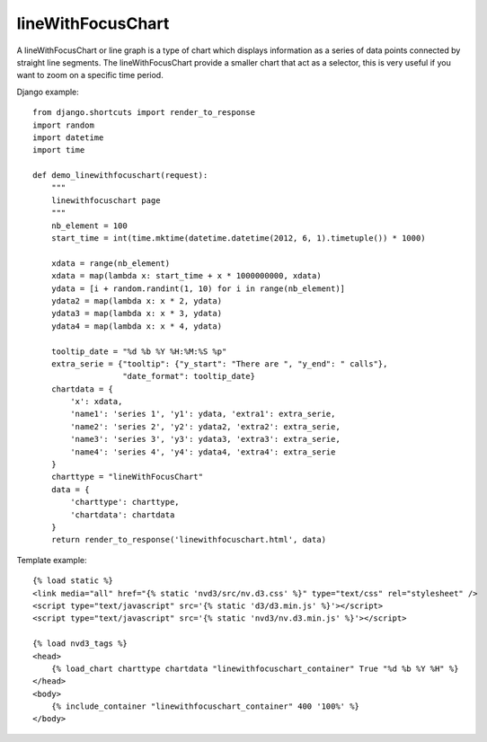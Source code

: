 
.. _lineWithFocusChart-model:

lineWithFocusChart
------------------

A lineWithFocusChart or line graph is a type of chart which displays information
as a series of data points connected by straight line segments.
The lineWithFocusChart provide a smaller chart that act as a selector,
this is very useful if you want to zoom on a specific time period.

.. image:: ../_static/screenshot/lineWithFocusChart.png

Django example::

    from django.shortcuts import render_to_response
    import random
    import datetime
    import time

    def demo_linewithfocuschart(request):
        """
        linewithfocuschart page
        """
        nb_element = 100
        start_time = int(time.mktime(datetime.datetime(2012, 6, 1).timetuple()) * 1000)

        xdata = range(nb_element)
        xdata = map(lambda x: start_time + x * 1000000000, xdata)
        ydata = [i + random.randint(1, 10) for i in range(nb_element)]
        ydata2 = map(lambda x: x * 2, ydata)
        ydata3 = map(lambda x: x * 3, ydata)
        ydata4 = map(lambda x: x * 4, ydata)

        tooltip_date = "%d %b %Y %H:%M:%S %p"
        extra_serie = {"tooltip": {"y_start": "There are ", "y_end": " calls"},
                       "date_format": tooltip_date}
        chartdata = {
            'x': xdata,
            'name1': 'series 1', 'y1': ydata, 'extra1': extra_serie,
            'name2': 'series 2', 'y2': ydata2, 'extra2': extra_serie,
            'name3': 'series 3', 'y3': ydata3, 'extra3': extra_serie,
            'name4': 'series 4', 'y4': ydata4, 'extra4': extra_serie
        }
        charttype = "lineWithFocusChart"
        data = {
            'charttype': charttype,
            'chartdata': chartdata
        }
        return render_to_response('linewithfocuschart.html', data)


Template example::

    {% load static %}
    <link media="all" href="{% static 'nvd3/src/nv.d3.css' %}" type="text/css" rel="stylesheet" />
    <script type="text/javascript" src='{% static 'd3/d3.min.js' %}'></script>
    <script type="text/javascript" src='{% static 'nvd3/nv.d3.min.js' %}'></script>

    {% load nvd3_tags %}
    <head>
        {% load_chart charttype chartdata "linewithfocuschart_container" True "%d %b %Y %H" %}
    </head>
    <body>
        {% include_container "linewithfocuschart_container" 400 '100%' %}
    </body>
